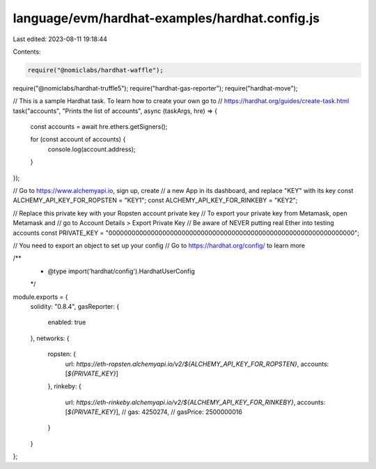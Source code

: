 language/evm/hardhat-examples/hardhat.config.js
===============================================

Last edited: 2023-08-11 19:18:44

Contents:

.. code-block:: js

    require("@nomiclabs/hardhat-waffle");
require("@nomiclabs/hardhat-truffle5");
require("hardhat-gas-reporter");
require("hardhat-move");

// This is a sample Hardhat task. To learn how to create your own go to
// https://hardhat.org/guides/create-task.html
task("accounts", "Prints the list of accounts", async (taskArgs, hre) => {
  const accounts = await hre.ethers.getSigners();

  for (const account of accounts) {
    console.log(account.address);
  }
});


// Go to https://www.alchemyapi.io, sign up, create
// a new App in its dashboard, and replace "KEY" with its key
const ALCHEMY_API_KEY_FOR_ROPSTEN = "KEY1";
const ALCHEMY_API_KEY_FOR_RINKEBY = "KEY2";

// Replace this private key with your Ropsten account private key
// To export your private key from Metamask, open Metamask and
// go to Account Details > Export Private Key
// Be aware of NEVER putting real Ether into testing accounts
const PRIVATE_KEY = "0000000000000000000000000000000000000000000000000000000000000000";


// You need to export an object to set up your config
// Go to https://hardhat.org/config/ to learn more

/**
 * @type import('hardhat/config').HardhatUserConfig
 */
module.exports = {
  solidity: "0.8.4",
  gasReporter: {
    enabled: true
  },
  networks: {
    ropsten: {
      url: `https://eth-ropsten.alchemyapi.io/v2/${ALCHEMY_API_KEY_FOR_ROPSTEN}`,
      accounts: [`${PRIVATE_KEY}`]
    },
    rinkeby: {
      url: `https://eth-rinkeby.alchemyapi.io/v2/${ALCHEMY_API_KEY_FOR_RINKEBY}`,
      accounts: [`${PRIVATE_KEY}`],
      // gas: 4250274,
      // gasPrice: 2500000016
    }
  }
};



